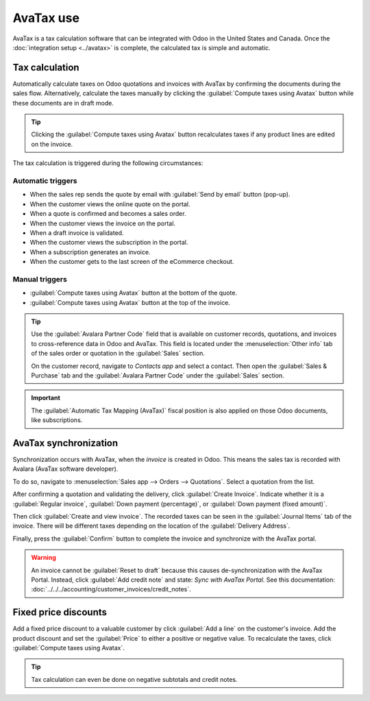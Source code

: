 ==========
AvaTax use
==========

AvaTax is a tax calculation software that can be integrated with Odoo in the United States and
Canada. Once the :doc:`integration setup <../avatax>` is complete, the calculated tax is simple and
automatic.

Tax calculation
===============

Automatically calculate taxes on Odoo quotations and invoices with AvaTax by confirming the
documents during the sales flow. Alternatively, calculate the taxes manually by clicking the
:guilabel:`Compute taxes using Avatax` button while these documents are in draft mode.

.. tip::
   Clicking the :guilabel:`Compute taxes using Avatax` button recalculates taxes if any product
   lines are edited on the invoice.

.. image:: avatax_use/calculate-avatax.png
   :align: center
   :alt: Sales quotation with the confirm and compute taxes using AvaTax buttons highlighted.

The tax calculation is triggered during the following circumstances:

Automatic triggers
------------------

- When the sales rep sends the quote by email with :guilabel:`Send by email` button (pop-up).
- When the customer views the online quote on the portal.
- When a quote is confirmed and becomes a sales order.
- When the customer views the invoice on the portal.
- When a draft invoice is validated.
- When the customer views the subscription in the portal.
- When a subscription generates an invoice.
- When the customer gets to the last screen of the eCommerce checkout.

Manual triggers
---------------

- :guilabel:`Compute taxes using Avatax` button at the bottom of the quote.
- :guilabel:`Compute taxes using Avatax` button at the top of the invoice.

.. tip::
   Use the :guilabel:`Avalara Partner Code` field that is available on customer records, quotations,
   and invoices to cross-reference data in Odoo and AvaTax. This field is located under the
   :menuselection:`Other info` tab of the sales order or quotation in the :guilabel:`Sales` section.

   On the customer record, navigate to *Contacts app* and select a contact. Then open the
   :guilabel:`Sales & Purchase` tab and the :guilabel:`Avalara Partner Code` under the
   :guilabel:`Sales` section.

.. important::
   The :guilabel:`Automatic Tax Mapping (AvaTax)` fiscal position is also applied on those Odoo
   documents, like subscriptions.

.. seealso::
   - :doc:`../fiscal_positions`

AvaTax synchronization
======================

Synchronization occurs with AvaTax, when the *invoice* is created in Odoo. This means the sales tax
is recorded with Avalara (AvaTax software developer).

To do so, navigate to :menuselection:`Sales app --> Orders --> Quotations`. Select a quotation from
the list.

After confirming a quotation and validating the delivery, click :guilabel:`Create Invoice`. Indicate
whether it is a :guilabel:`Regular invoice`, :guilabel:`Down payment (percentage)`, or
:guilabel:`Down payment (fixed amount)`.

Then click :guilabel:`Create and view invoice`. The recorded taxes can be seen in the
:guilabel:`Journal Items` tab of the invoice. There will be different taxes depending on the
location of the :guilabel:`Delivery Address`.

.. image:: avatax_use/journal-items.png
   :align: center
   :alt: Journal items highlighted on a invoice in Odoo.

Finally, press the :guilabel:`Confirm` button to complete the invoice and synchronize with the
AvaTax portal.

.. warning::
   An invoice cannot be :guilabel:`Reset to draft` because this causes de-synchronization with the
   AvaTax Portal. Instead, click :guilabel:`Add credit note` and state: `Sync with AvaTax Portal`.
   See this documentation: :doc:`../../../accounting/customer_invoices/credit_notes`.

Fixed price discounts
=====================

Add a fixed price discount to a valuable customer by click :guilabel:`Add a line` on the customer's
invoice. Add the product discount and set the :guilabel:`Price` to either a positive or negative
value. To recalculate the taxes, click :guilabel:`Compute taxes using Avatax`.

.. tip::
   Tax calculation can even be done on negative subtotals and credit notes.
